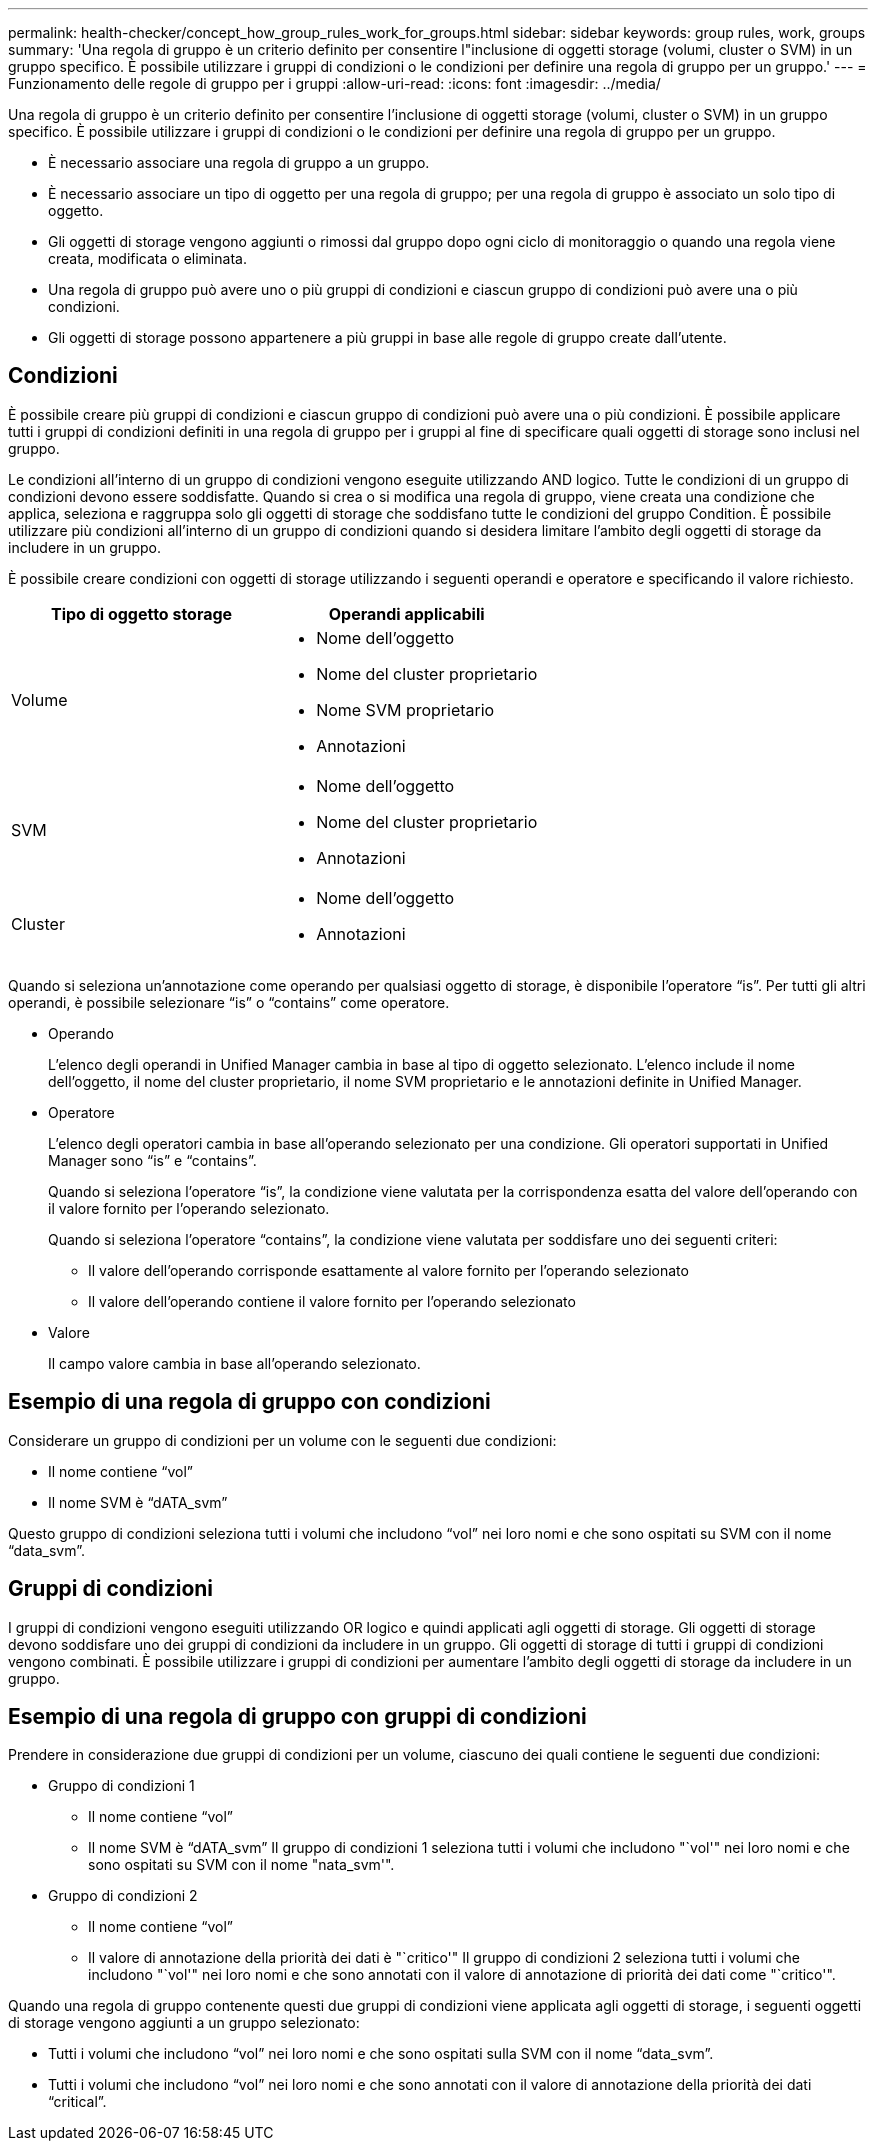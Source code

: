 ---
permalink: health-checker/concept_how_group_rules_work_for_groups.html 
sidebar: sidebar 
keywords: group rules, work, groups 
summary: 'Una regola di gruppo è un criterio definito per consentire l"inclusione di oggetti storage (volumi, cluster o SVM) in un gruppo specifico. È possibile utilizzare i gruppi di condizioni o le condizioni per definire una regola di gruppo per un gruppo.' 
---
= Funzionamento delle regole di gruppo per i gruppi
:allow-uri-read: 
:icons: font
:imagesdir: ../media/


[role="lead"]
Una regola di gruppo è un criterio definito per consentire l'inclusione di oggetti storage (volumi, cluster o SVM) in un gruppo specifico. È possibile utilizzare i gruppi di condizioni o le condizioni per definire una regola di gruppo per un gruppo.

* È necessario associare una regola di gruppo a un gruppo.
* È necessario associare un tipo di oggetto per una regola di gruppo; per una regola di gruppo è associato un solo tipo di oggetto.
* Gli oggetti di storage vengono aggiunti o rimossi dal gruppo dopo ogni ciclo di monitoraggio o quando una regola viene creata, modificata o eliminata.
* Una regola di gruppo può avere uno o più gruppi di condizioni e ciascun gruppo di condizioni può avere una o più condizioni.
* Gli oggetti di storage possono appartenere a più gruppi in base alle regole di gruppo create dall'utente.




== Condizioni

È possibile creare più gruppi di condizioni e ciascun gruppo di condizioni può avere una o più condizioni. È possibile applicare tutti i gruppi di condizioni definiti in una regola di gruppo per i gruppi al fine di specificare quali oggetti di storage sono inclusi nel gruppo.

Le condizioni all'interno di un gruppo di condizioni vengono eseguite utilizzando AND logico. Tutte le condizioni di un gruppo di condizioni devono essere soddisfatte. Quando si crea o si modifica una regola di gruppo, viene creata una condizione che applica, seleziona e raggruppa solo gli oggetti di storage che soddisfano tutte le condizioni del gruppo Condition. È possibile utilizzare più condizioni all'interno di un gruppo di condizioni quando si desidera limitare l'ambito degli oggetti di storage da includere in un gruppo.

È possibile creare condizioni con oggetti di storage utilizzando i seguenti operandi e operatore e specificando il valore richiesto.

[cols="2*"]
|===
| Tipo di oggetto storage | Operandi applicabili 


 a| 
Volume
 a| 
* Nome dell'oggetto
* Nome del cluster proprietario
* Nome SVM proprietario
* Annotazioni




 a| 
SVM
 a| 
* Nome dell'oggetto
* Nome del cluster proprietario
* Annotazioni




 a| 
Cluster
 a| 
* Nome dell'oggetto
* Annotazioni


|===
Quando si seleziona un'annotazione come operando per qualsiasi oggetto di storage, è disponibile l'operatore "`is`". Per tutti gli altri operandi, è possibile selezionare "`is`" o "`contains`" come operatore.

* Operando
+
L'elenco degli operandi in Unified Manager cambia in base al tipo di oggetto selezionato. L'elenco include il nome dell'oggetto, il nome del cluster proprietario, il nome SVM proprietario e le annotazioni definite in Unified Manager.

* Operatore
+
L'elenco degli operatori cambia in base all'operando selezionato per una condizione. Gli operatori supportati in Unified Manager sono "`is`" e "`contains`".

+
Quando si seleziona l'operatore "`is`", la condizione viene valutata per la corrispondenza esatta del valore dell'operando con il valore fornito per l'operando selezionato.

+
Quando si seleziona l'operatore "`contains`", la condizione viene valutata per soddisfare uno dei seguenti criteri:

+
** Il valore dell'operando corrisponde esattamente al valore fornito per l'operando selezionato
** Il valore dell'operando contiene il valore fornito per l'operando selezionato


* Valore
+
Il campo valore cambia in base all'operando selezionato.





== Esempio di una regola di gruppo con condizioni

Considerare un gruppo di condizioni per un volume con le seguenti due condizioni:

* Il nome contiene "`vol`"
* Il nome SVM è "`dATA_svm`"


Questo gruppo di condizioni seleziona tutti i volumi che includono "`vol`" nei loro nomi e che sono ospitati su SVM con il nome "`data_svm`".



== Gruppi di condizioni

I gruppi di condizioni vengono eseguiti utilizzando OR logico e quindi applicati agli oggetti di storage. Gli oggetti di storage devono soddisfare uno dei gruppi di condizioni da includere in un gruppo. Gli oggetti di storage di tutti i gruppi di condizioni vengono combinati. È possibile utilizzare i gruppi di condizioni per aumentare l'ambito degli oggetti di storage da includere in un gruppo.



== Esempio di una regola di gruppo con gruppi di condizioni

Prendere in considerazione due gruppi di condizioni per un volume, ciascuno dei quali contiene le seguenti due condizioni:

* Gruppo di condizioni 1
+
** Il nome contiene "`vol`"
** Il nome SVM è "`dATA_svm`"
Il gruppo di condizioni 1 seleziona tutti i volumi che includono "`vol'" nei loro nomi e che sono ospitati su SVM con il nome "nata_svm'".


* Gruppo di condizioni 2
+
** Il nome contiene "`vol`"
** Il valore di annotazione della priorità dei dati è "`critico'"
Il gruppo di condizioni 2 seleziona tutti i volumi che includono "`vol'" nei loro nomi e che sono annotati con il valore di annotazione di priorità dei dati come "`critico'".




Quando una regola di gruppo contenente questi due gruppi di condizioni viene applicata agli oggetti di storage, i seguenti oggetti di storage vengono aggiunti a un gruppo selezionato:

* Tutti i volumi che includono "`vol`" nei loro nomi e che sono ospitati sulla SVM con il nome "`data_svm`".
* Tutti i volumi che includono "`vol`" nei loro nomi e che sono annotati con il valore di annotazione della priorità dei dati "`critical`".

